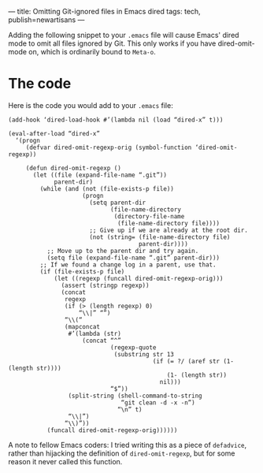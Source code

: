 ---
title: Omitting Git-ignored files in Emacs dired
tags: tech, publish=newartisans
---

Adding the following snippet to your =.emacs= file will cause Emacs'
dired mode to omit all files ignored by Git. This only works if you have
dired-omit-mode on, which is ordinarily bound to =Meta-o=.

#+begin_html
  <!--more-->
#+end_html

* The code
Here is the code you would add to your =.emacs= file:

#+begin_example
(add-hook ‘dired-load-hook #’(lambda nil (load “dired-x” t)))

(eval-after-load “dired-x”
  ‘(progn
     (defvar dired-omit-regexp-orig (symbol-function ‘dired-omit-regexp))

     (defun dired-omit-regexp ()
       (let ((file (expand-file-name “.git”))
             parent-dir)
         (while (and (not (file-exists-p file))
                     (progn
                       (setq parent-dir
                             (file-name-directory
                              (directory-file-name
                               (file-name-directory file))))
                       ;; Give up if we are already at the root dir.
                       (not (string= (file-name-directory file)
                                     parent-dir))))
           ;; Move up to the parent dir and try again.
           (setq file (expand-file-name “.git” parent-dir)))
         ;; If we found a change log in a parent, use that.
         (if (file-exists-p file)
             (let ((regexp (funcall dired-omit-regexp-orig)))
               (assert (stringp regexp))
               (concat
                regexp
                (if (> (length regexp) 0)
                    “\\|” “”)
                “\\(“
                (mapconcat
                 #’(lambda (str)
                     (concat “^”
                             (regexp-quote
                              (substring str 13
                                         (if (= ?/ (aref str (1- (length str))))
                                             (1- (length str))
                                           nil)))
                             “$”))
                 (split-string (shell-command-to-string
                                “git clean -d -x -n”)
                               “\n” t)
                 “\\|”)
                “\\)”))
           (funcall dired-omit-regexp-orig))))))
#+end_example

A note to fellow Emacs coders: I tried writing this as a piece of
=defadvice=, rather than hijacking the definition of
=dired-omit-regexp=, but for some reason it never called this function.
